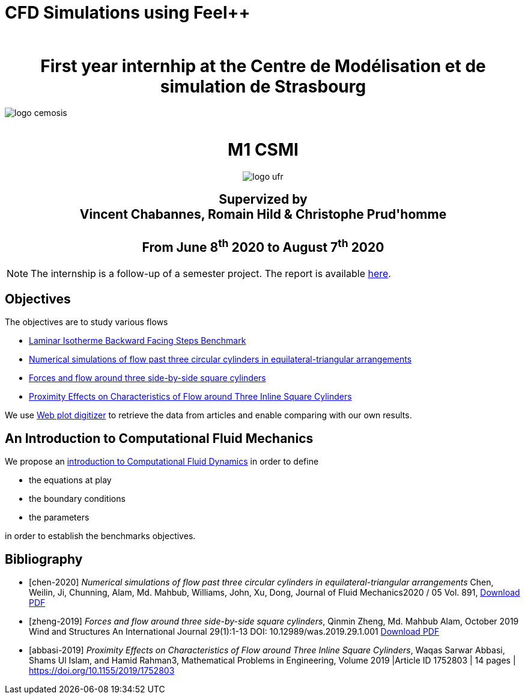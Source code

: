 = CFD Simulations using Feel++
:author: 
:stem: latexmath
:imagesprefix:
ifdef::env-github,env-browser,env-vscode[:imagesprefix: ../images/]



++++
<center>
<H1>
	First year internhip at the Centre de Modélisation et de simulation de Strasbourg
</H1>
</center>
++++

image::{imagesprefix}logo_cemosis.png[]

++++
<br>
<center>
<H1>
	M1 CSMI
</H1>
++++

image::{imagesprefix}logo_ufr.png[]

++++
<H2>
	Supervized by <br>
	Vincent Chabannes, Romain Hild & Christophe Prud'homme
	<br><br>
	From June 8<sup>th</sup> 2020 to August 7<sup>th</sup> 2020
</H2>
</center>
++++


NOTE: The internship is a follow-up of a semester project. The report is available link:{attachmentsdir}/report-project-csmi-m1-feelpp-cfd.pdf[here]. 

== Objectives

The objectives are to study various flows

* http://docs.feelpp.org/cases/0.108/cfd/laminar_isothermal_backward_facing_step/README/[Laminar Isotherme Backward Facing Steps Benchmark]
* <<chen-2020,Numerical simulations of flow past three circular cylinders in equilateral-triangular arrangements>>
* <<zheng-2019,Forces and flow around three side-by-side square cylinders>>
* <<abbasi-2019,Proximity Effects on Characteristics of Flow around Three Inline Square Cylinders>>

We use https://apps.automeris.io/wpd/[Web plot digitizer] to retrieve the data from articles and enable comparing with our own results.


== An Introduction to Computational Fluid Mechanics

We propose an xref:ROOT:cfd/index.adoc[introduction to Computational Fluid Dynamics] in order to define 

* the equations at play
* the boundary conditions
* the parameters

in order to establish the benchmarks objectives.




[bibliography]
== Bibliography 

* [[[chen-2020]]] _Numerical simulations of flow past three circular cylinders in equilateral-triangular arrangements_
Chen, Weilin, Ji, Chunning, Alam, Md. Mahbub, Williams, John, Xu, Dong, Journal of Fluid Mechanics2020 / 05 Vol. 891, link:{attachmentsdir}/jfm.2020.124.pdf[Download PDF]
* [[[zheng-2019]]] _Forces and flow around three side-by-side square cylinders_, Qinmin Zheng, Md. Mahbub Alam, October 2019 Wind and Structures An International Journal 29(1):1-13 DOI: 10.12989/was.2019.29.1.001 link:{attachmentsdir}/Forcesandflowaroundthreeside-by-sidesquarecylinders.pdf[Download PDF]
* [[[abbasi-2019]]] _Proximity Effects on Characteristics of Flow around Three Inline Square Cylinders_, Waqas Sarwar Abbasi, Shams Ul Islam, and Hamid Rahman3, Mathematical Problems in Engineering, Volume 2019 |Article ID 1752803 | 14 pages | https://doi.org/10.1155/2019/1752803
